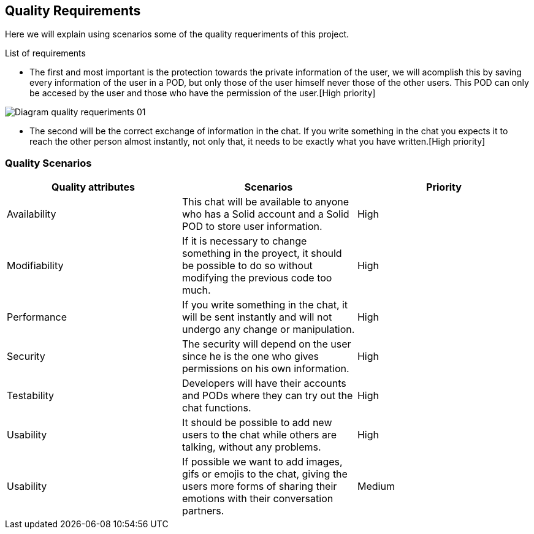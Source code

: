 [[section-quality-scenarios]]
== Quality Requirements
Here we will explain using scenarios some of the quality requeriments of this project.

****
.List of requirements


* The first and most important is the protection towards the private information of the user, we will acomplish this by saving every information of the user in a POD, but only those of the user himself never those of the other users. This POD can only be accesed by the user and those who have the permission of the user.[High priority]

image::images/Diagram_quality_requeriments_01.png[]

* The second will be the correct exchange of information in the chat. If you write something in the chat you expects it to reach the other person almost instantly, not only that, it needs to be exactly what you have written.[High priority] 

****

=== Quality Scenarios

[role="arc42help"]
****

[cols=3*,options="header"]
|===
|Quality attributes
|Scenarios
|Priority

|Availability
|This chat will be available to anyone who has a Solid account and a Solid POD to store user information.
|High

|Modifiability
|If it is necessary to change something in the proyect, it should be possible to do so without modifying the previous code too much.
|High

|Performance
|If you write something in the chat, it will be sent instantly and will not undergo any change or manipulation.
|High

|Security
|The security will depend on the user since he is the one who gives permissions on his own information.
|High

|Testability
|Developers will have their accounts and PODs where they can try out the chat functions.
|High

|Usability
|It should be possible to add new users to the chat while others are talking, without any problems.
|High

|Usability
|If possible we want to add images, gifs or emojis to the chat, giving the users more forms of sharing their emotions with their conversation partners.
|Medium
|===


****

